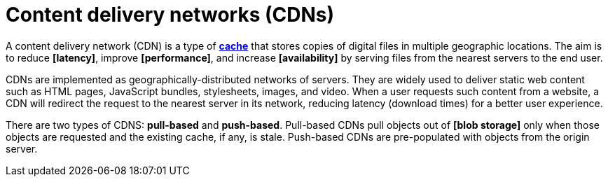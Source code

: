= Content delivery networks (CDNs)

// TODO: https://www.cloudflare.com/en-gb/learning/cdn/what-is-a-cdn/
// TODO: https://blog.algomaster.io/p/27c62e07-f25b-40ac-a397-101cc54f1f0a

A content delivery network (CDN) is a type of *link:./caching.adoc[cache]* that stores copies of digital files in multiple geographic locations. The aim is to reduce *[latency]*, improve *[performance]*, and increase *[availability]* by serving files from the nearest servers to the end user.

CDNs are implemented as geographically-distributed networks of servers. They are widely used to deliver static web content such as HTML pages, JavaScript bundles, stylesheets, images, and video. When a user requests such content from a website, a CDN will redirect the request to the nearest server in its network, reducing latency (download times) for a better user experience.

There are two types of CDNS: *pull-based* and *push-based*. Pull-based CDNs pull objects out of *[blob storage]* only when those objects are requested and the existing cache, if any, is stale. Push-based CDNs are pre-populated with objects from the origin server.
